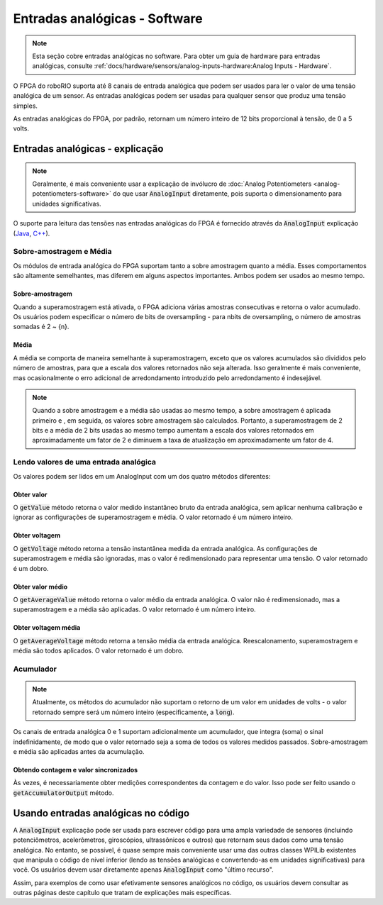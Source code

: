 Entradas analógicas - Software
==============================

.. note:: Esta seção cobre entradas analógicas no software. Para obter um guia de hardware para entradas analógicas, consulte :ref:`docs/hardware/sensors/analog-inputs-hardware:Analog Inputs - Hardware`.

O FPGA do roboRIO suporta até 8 canais de entrada analógica que podem ser usados ​​para ler o valor de uma tensão analógica de um sensor. As entradas analógicas podem ser usadas para qualquer sensor que produz uma tensão simples.

As entradas analógicas do FPGA, por padrão, retornam um número inteiro de 12 bits proporcional à tensão, de 0 a 5 volts.

Entradas analógicas - explicação
--------------------------------

.. note:: Geralmente, é mais conveniente usar a explicação de invólucro de  :doc:`Analog Potentiometers <analog-potentiometers-software>` do que usar :code:`AnalogInput` diretamente, pois suporta o dimensionamento para unidades significativas.

O suporte para leitura das tensões nas entradas analógicas do FPGA é fornecido através da :code:`AnalogInput` explicação (`Java <https://first.wpi.edu/FRC/roborio/release/docs/java/edu/wpi/first/wpilibj/AnalogInput.html>`__, `C++ <https://first.wpi.edu/FRC/roborio/release/docs/cpp/classfrc_1_1AnalogInput.html>`__).

Sobre-amostragem e Média
^^^^^^^^^^^^^^^^^^^^^^^^

|Oversampling and Averaging|

Os módulos de entrada analógica do FPGA suportam tanto a sobre amostragem quanto a média. Esses comportamentos são altamente semelhantes, mas diferem em alguns aspectos importantes. Ambos podem ser usados ​​ao mesmo tempo.

Sobre-amostragem
~~~~~~~~~~~~~~~~

Quando a superamostragem está ativada, o FPGA adiciona várias amostras consecutivas e retorna o valor acumulado. Os usuários podem especificar o número de bits de oversampling - para nbits de oversampling, o número de amostras somadas é 2 ~ {n}.

Média
~~~~~
A média se comporta de maneira semelhante à superamostragem, exceto que os valores acumulados são divididos pelo número de amostras, para que a escala dos valores retornados não seja alterada. Isso geralmente é mais conveniente, mas ocasionalmente o erro adicional de arredondamento introduzido pelo arredondamento é indesejável.

.. note:: Quando a sobre amostragem e a média são usadas ao mesmo tempo, a sobre amostragem é aplicada primeiro e , em seguida, os valores sobre amostragem são calculados. Portanto, a superamostragem de 2 bits e a média de 2 bits usadas ao mesmo tempo aumentam a escala dos valores retornados em aproximadamente um fator de 2 e diminuem a taxa de atualização em aproximadamente um fator de 4.

Lendo valores de uma entrada analógica
^^^^^^^^^^^^^^^^^^^^^^^^^^^^^^^^^^^^^^

Os valores podem ser lidos em um AnalogInput com um dos quatro métodos diferentes:

Obter valor
~~~~~~~~~~~

O :code:`getValue` método retorna o valor medido instantâneo bruto da entrada analógica, sem aplicar nenhuma calibração e ignorar as configurações de superamostragem e média. O valor retornado é um número inteiro.

Obter voltagem
~~~~~~~~~~~~~~

O :code:`getVoltage` método retorna a tensão instantânea medida da entrada analógica. As configurações de superamostragem e média são ignoradas, mas o valor é redimensionado para representar uma tensão. O valor retornado é um dobro.

Obter valor médio
~~~~~~~~~~~~~~~~~

O :code:`getAverageValue` método retorna o valor médio da entrada analógica. O valor não é redimensionado, mas a superamostragem e a média são aplicadas. O valor retornado é um número inteiro.

Obter voltagem média
~~~~~~~~~~~~~~~~~~~~

O :code:`getAverageVoltage` método retorna a tensão média da entrada analógica. Reescalonamento, superamostragem e média são todos aplicados. O valor retornado é um dobro.

Acumulador
^^^^^^^^^^

.. note:: Atualmente, os métodos do acumulador não suportam o retorno de um valor em unidades de volts - o valor retornado sempre será um número inteiro (especificamente, a :code:`long`).

Os canais de entrada analógica 0 e 1 suportam adicionalmente um acumulador, que integra (soma) o sinal indefinidamente, de modo que o valor retornado seja a soma de todos os valores medidos passados. Sobre-amostragem e média são aplicadas antes da acumulação.

Obtendo contagem e valor sincronizados
~~~~~~~~~~~~~~~~~~~~~~~~~~~~~~~~~~~~~~

Às vezes, é necessariamente obter medições correspondentes da contagem e do valor. Isso pode ser feito usando o :code:`getAccumulatorOutput` método.

Usando entradas analógicas no código
------------------------------------
A :code:`AnalogInput` explicação pode ser usada para escrever código para uma ampla variedade de sensores (incluindo potenciômetros, acelerômetros, giroscópios, ultrassônicos e outros) que retornam seus dados como uma tensão analógica. No entanto, se possível, é quase sempre mais conveniente usar uma das outras classes WPILib existentes que manipula o código de nível inferior (lendo as tensões analógicas e convertendo-as em unidades significativas) para você. Os usuários devem usar diretamente apenas  :code:`AnalogInput` como "último recurso".

Assim, para exemplos de como usar efetivamente sensores analógicos no código, os usuários devem consultar as outras páginas deste capítulo que tratam de explicações mais específicas.

.. |Oversampling and Averaging| image:: images/analog-inputs-software/oversampling-averaging.png

